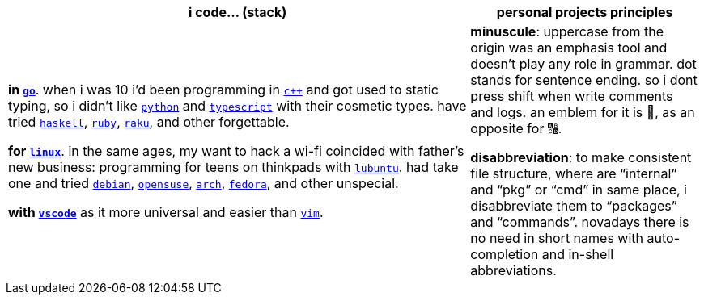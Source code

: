 [cols="<2,<1"]
|===
| i code… (stack) | personal projects principles

| **in https://w.wiki/9VuF[`go`]**. when i was 10 i'd been programming in
https://w.wiki/35Gx[`c++`] and got used to static typing, so i didn't like
https://w.wiki/PoF[`python`] and https://w.wiki/5WMt[`typescript`] with their cosmetic
types. have tried https://w.wiki/8yNr[`haskell`], https://w.wiki/9VuP[`ruby`],
https://w.wiki/9VuT[`raku`], and other forgettable.

**for https://w.wiki/S5C[`linux`]**. in the same ages,
my want to hack a wi-fi coincided with father's new business: programming for teens 
on thinkpads with https://w.wiki/9VvY[`lubuntu`]. had take one and tried https://w.wiki/9VuS[`debian`], 
https://w.wiki/5kfD[`opensuse`], https://w.wiki/9VuV[`arch`], https://w.wiki/7caP[`fedora`], 
and other unspecial.

**with https://w.wiki/3oas[`vscode`]** as it more universal and easier than https://w.wiki/PoB[`vim`].

| **minuscule**: uppercase from the origin was an emphasis tool and doesn't 
play any role in grammar. dot stands for sentence ending. so i dont
press shift when write comments and logs. an emblem for it is 🔡, as 
an opposite for 🔠.

**disabbreviation**: to make consistent file structure, where are 
"`internal`" and "`pkg`" or "`cmd`" in same place, i disabbreviate 
them to "`packages`" and "`commands`". novadays there is no need
in short names with auto-completion and in-shell abbreviations.

|===

